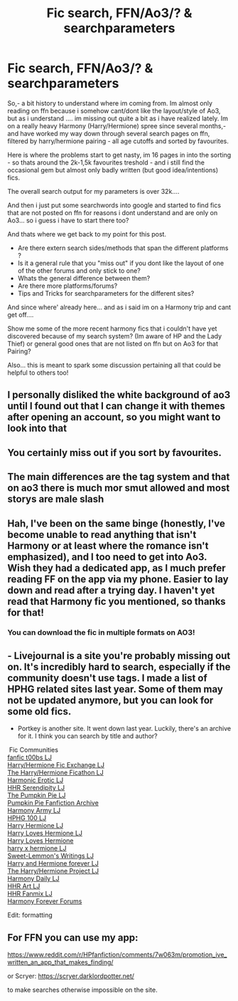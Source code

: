 #+TITLE: Fic search, FFN/Ao3/? & searchparameters

* Fic search, FFN/Ao3/? & searchparameters
:PROPERTIES:
:Author: Ru-R
:Score: 3
:DateUnix: 1517709549.0
:DateShort: 2018-Feb-04
:FlairText: Discussion
:END:
So,- a bit history to understand where im coming from. Im almost only reading on ffn because i somehow cant/dont like the layout/style of Ao3, but as i understand .... im missing out quite a bit as i have realized lately. Im on a really heavy Harmony (Harry/Hermione) spree since several months,- and have worked my way down through several search pages on ffn, filtered by harry/hermione pairing - all age cutoffs and sorted by favourites.

Here is where the problems start to get nasty, im 16 pages in into the sorting - so thats around the 2k-1,5k favourites treshold - and i still find the occasional gem but almost only badly written (but good idea/intentions) fics.

The overall search output for my parameters is over 32k....

And then i just put some searchwords into google and started to find fics that are not posted on ffn for reasons i dont understand and are only on Ao3... so i guess i have to start there too?

And thats where we get back to my point for this post.

- Are there extern search sides/methods that span the different platforms ?
- Is it a general rule that you "miss out" if you dont like the layout of one of the other forums and only stick to one?
- Whats the general difference between them?
- Are there more platforms/forums?
- Tips and Tricks for searchparameters for the different sites?

And since where' already here... and as i said im on a Harmony trip and cant get off....

Show me some of the more recent harmony fics that i couldn't have yet discovered because of my search system? (Im aware of HP and the Lady Thief) or general good ones that are not listed on ffn but on Ao3 for that Pairing?

Also... this is meant to spark some discussion pertaining all that could be helpful to others too!


** I personally disliked the white background of ao3 until I found out that I can change it with themes after opening an account, so you might want to look into that
:PROPERTIES:
:Author: dmantisk
:Score: 3
:DateUnix: 1517740245.0
:DateShort: 2018-Feb-04
:END:


** You certainly miss out if you sort by favourites.
:PROPERTIES:
:Author: booksandpots
:Score: 2
:DateUnix: 1517747129.0
:DateShort: 2018-Feb-04
:END:


** The main differences are the tag system and that on ao3 there is much mor smut allowed and most storys are male slash
:PROPERTIES:
:Author: Mac_cy
:Score: 1
:DateUnix: 1517776844.0
:DateShort: 2018-Feb-05
:END:


** Hah, I've been on the same binge (honestly, I've become unable to read anything that isn't Harmony or at least where the romance isn't emphasized), and I too need to get into Ao3. Wish they had a dedicated app, as I much prefer reading FF on the app via my phone. Easier to lay down and read after a trying day. I haven't yet read that Harmony fic you mentioned, so thanks for that!
:PROPERTIES:
:Author: MindForgedManacle
:Score: 1
:DateUnix: 1517777084.0
:DateShort: 2018-Feb-05
:END:

*** You can download the fic in multiple formats on AO3!
:PROPERTIES:
:Author: Meiyouxiangjiao
:Score: 1
:DateUnix: 1518107447.0
:DateShort: 2018-Feb-08
:END:


** - Livejournal is a site you're probably missing out on. It's incredibly hard to search, especially if the community doesn't use tags. I made a list of HPHG related sites last year. Some of them may not be updated anymore, but you can look for some old fics.

- Portkey is another site. It went down last year. Luckily, there's an archive for it. I think you can search by title and author?

​ Fic Communities\\
[[http://fanfict00bs.livejournal.com/][fanfic t00bs LJ]]\\
[[http://hghpficexchange.livejournal.com/][Harry/Hermione Fic Exchange LJ]]\\
[[http://hphg-ficathon.livejournal.com/][The Harry/Hermione Ficathon LJ]]\\
[[http://harmonic-erotic.livejournal.com/][Harmonic Erotic LJ]]\\
[[http://hhr-serendipity.livejournal.com/][HHR Serendipity LJ]]\\
[[http://thepumpkinpie.livejournal.com/][The Pumpkin Pie LJ]]\\
[[http://groups.yahoo.com/group/Pumpkin_Pie_Archive/?yguid=85362159][Pumpkin Pie Fanfiction Archive]]\\
[[http://harmony-army.livejournal.com/][Harmony Army LJ]]\\
[[http://hphg100.livejournal.com/][HPHG 100 LJ]]\\
[[http://harryhermione.livejournal.com/][Harry Hermione LJ]]\\
[[http://harrylovesmione.livejournal.com/][Harry Loves Hermione LJ]]\\
[[http://harryloveshermione.com/][Harry Loves Hermione]]\\
[[http://xharryhermione.livejournal.com/][harry x hermione LJ]]\\
[[http://community.livejournal.com/sweet_fics/][Sweet-Lemmon's Writings LJ]]\\
[[http://hhrforever.livejournal.com/][Harry and Hermione forever LJ]]\\
[[http://hghp.livejournal.com/][The Harry/Hermione Project LJ]]\\
[[http://harmony-daily.livejournal.com/][Harmony Daily LJ]]\\
[[http://hhrart.livejournal.com/][HHR Art LJ]]\\
[[http://hhr-fanmix.livejournal.com/][HHR Fanmix LJ]]\\
[[http://s4.invisionfree.com/HMS_Harmony/index.php?act=idx][Harmony Forever Forums]]

Edit: formatting
:PROPERTIES:
:Author: Meiyouxiangjiao
:Score: 1
:DateUnix: 1518107823.0
:DateShort: 2018-Feb-08
:END:


** For FFN you can use my app:

[[https://www.reddit.com/r/HPfanfiction/comments/7w063m/promotion_ive_written_an_app_that_makes_finding/]]

or Scryer: [[https://scryer.darklordpotter.net/]]

to make searches otherwise impossible on the site.
:PROPERTIES:
:Author: zerkses
:Score: 1
:DateUnix: 1524402135.0
:DateShort: 2018-Apr-22
:END:
